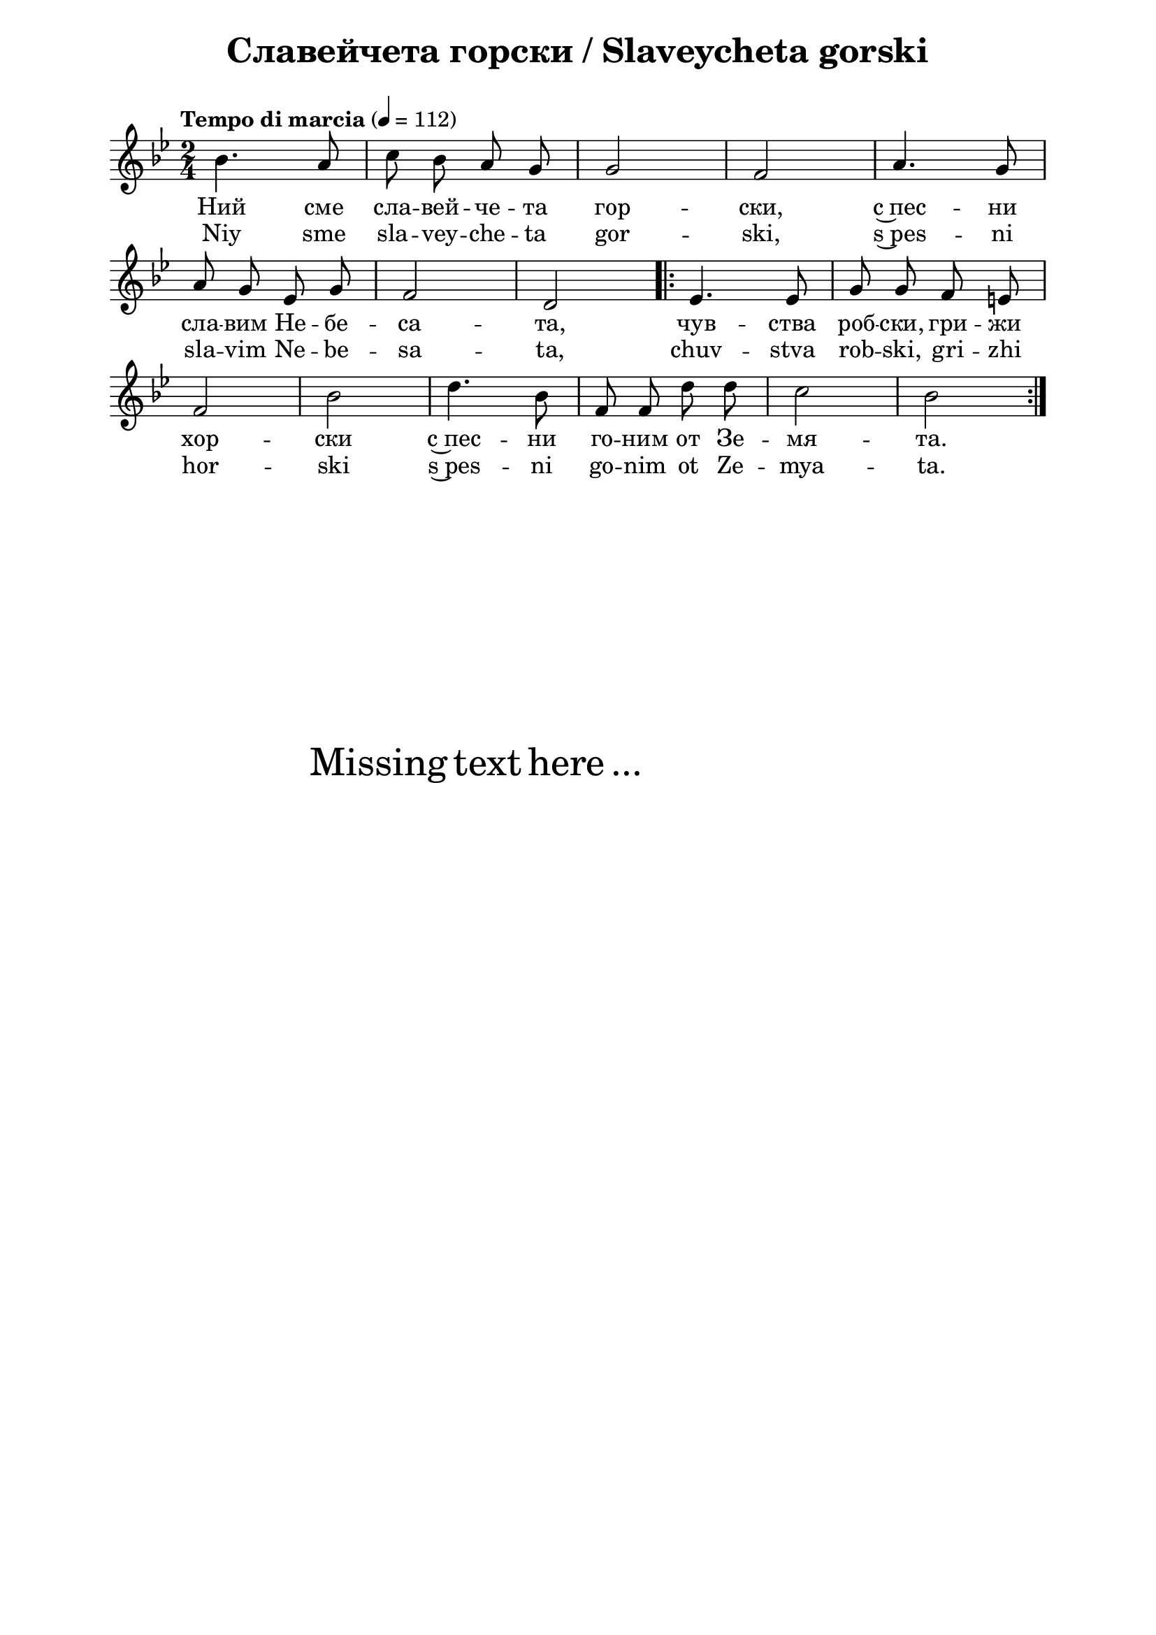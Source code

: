 \version "2.18.2"

\paper {
  print-all-headers = ##t
  print-page-number = ##f 
  left-margin = 2\cm
  right-margin = 2\cm
  ragged-bottom = ##t % do not spread the staves to fill the whole vertical space
}

\header {
  tagline = ##f
}

\bookpart {
\score{
  \layout { 
    indent = 0.0\cm % remove first line indentation
    ragged-last = ##f % do spread last line to fill the whole space
    \context {
      \Score
      \omit BarNumber %remove bar numbers
    } % context
  } % layout

  \new Voice \absolute  {
    \clef treble
    \key g \minor
    \time 2/4 \tempo "Tempo di marcia" 4 = 112
    \autoBeamOff
  
    bes'4. a'8 | c''8 bes' a' g' |  g'2 |  f'2 | a'4. g'8 \break | 
    a'8 g' es' g' |  f'2 |  d'2 \repeat volta 2 { es'4. es'8 | g'8 g' f' e' \break | 
    f'2 | bes'2 d''4. bes'8 | f'8 f' d'' d'' | c''2  bes'2 |\break }
  }
  
  \addlyrics {
    Ний сме сла -- вей -- че -- та гор -- ски, с~пес -- ни 
    сла -- вим Не -- бе -- са -- та, чув -- ства роб -- ски, гри -- жи 
    хор -- ски с~пес -- ни го -- ним от Зе -- мя -- та.
  }
  
  \addlyrics {
    Niy sme sla -- vey -- che -- ta gor -- ski, s~pes -- ni 
    sla -- vim Ne -- be -- sa -- ta, chuv -- stva rob -- ski, gri -- zhi 
    hor -- ski s~pes -- ni go -- nim ot Ze -- mya -- ta.
  }

  \header {
    title = "Славейчета горски / Slaveycheta gorski"
  }

} % score

\markup { \hspace #20 \vspace #10
   \fontsize #+5 {
     Missing text here ...
   }
}

} % bookpart
